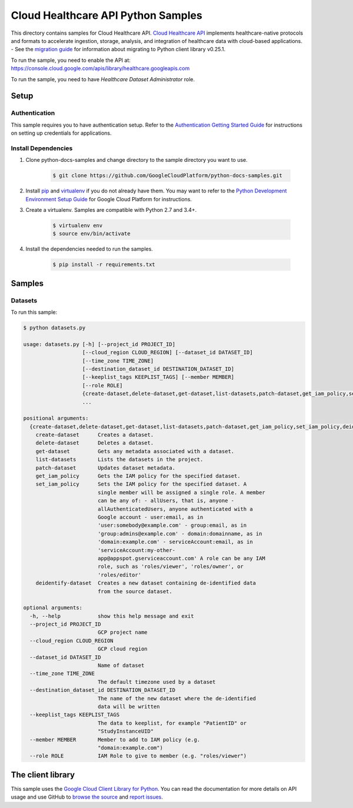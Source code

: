 .. This file is automatically generated. Do not edit this file directly.

Cloud Healthcare API Python Samples
===============================================================================

.. image:: https://gstatic.com/cloudssh/images/open-btn.png
   :target: https://console.cloud.google.com/cloudshell/open?git_repo=https://github.com/GoogleCloudPlatform/python-docs-samples&page=editor&open_in_editor=healthcare/api-client/v1/datasets/README.rst


This directory contains samples for Cloud Healthcare API. `Cloud Healthcare API`_ implements healthcare-native protocols and formats to accelerate ingestion, storage, analysis, and integration of healthcare data with cloud-based applications.
- See the `migration guide`_ for information about migrating to Python client library v0.25.1.

.. _migration guide: https://cloud.google.com/vision/docs/python-client-migration




.. _Cloud Healthcare API: https://cloud.google.com/healthcare/docs

To run the sample, you need to enable the API at: https://console.cloud.google.com/apis/library/healthcare.googleapis.com

To run the sample, you need to have `Healthcare Dataset Administrator` role.




Setup
-------------------------------------------------------------------------------


Authentication
++++++++++++++

This sample requires you to have authentication setup. Refer to the
`Authentication Getting Started Guide`_ for instructions on setting up
credentials for applications.

.. _Authentication Getting Started Guide:
    https://cloud.google.com/docs/authentication/getting-started

Install Dependencies
++++++++++++++++++++

#. Clone python-docs-samples and change directory to the sample directory you want to use.

    .. code-block:: bash

        $ git clone https://github.com/GoogleCloudPlatform/python-docs-samples.git

#. Install `pip`_ and `virtualenv`_ if you do not already have them. You may want to refer to the `Python Development Environment Setup Guide`_ for Google Cloud Platform for instructions.

   .. _Python Development Environment Setup Guide:
       https://cloud.google.com/python/setup

#. Create a virtualenv. Samples are compatible with Python 2.7 and 3.4+.

    .. code-block:: bash

        $ virtualenv env
        $ source env/bin/activate

#. Install the dependencies needed to run the samples.

    .. code-block:: bash

        $ pip install -r requirements.txt

.. _pip: https://pip.pypa.io/
.. _virtualenv: https://virtualenv.pypa.io/

Samples
-------------------------------------------------------------------------------

Datasets
+++++++++++++++++++++++++++++++++++++++++++++++++++++++++++++++++++++++++++++++

.. image:: https://gstatic.com/cloudssh/images/open-btn.png
   :target: https://console.cloud.google.com/cloudshell/open?git_repo=https://github.com/GoogleCloudPlatform/python-docs-samples&page=editor&open_in_editor=healthcare/api-client/v1/datasets/datasets.py,healthcare/api-client/v1/datasets/README.rst




To run this sample:

.. code-block:: bash

    $ python datasets.py

    usage: datasets.py [-h] [--project_id PROJECT_ID]
                       [--cloud_region CLOUD_REGION] [--dataset_id DATASET_ID]
                       [--time_zone TIME_ZONE]
                       [--destination_dataset_id DESTINATION_DATASET_ID]
                       [--keeplist_tags KEEPLIST_TAGS] [--member MEMBER]
                       [--role ROLE]
                       {create-dataset,delete-dataset,get-dataset,list-datasets,patch-dataset,get_iam_policy,set_iam_policy,deidentify-dataset}
                       ...

    positional arguments:
      {create-dataset,delete-dataset,get-dataset,list-datasets,patch-dataset,get_iam_policy,set_iam_policy,deidentify-dataset}
        create-dataset      Creates a dataset.
        delete-dataset      Deletes a dataset.
        get-dataset         Gets any metadata associated with a dataset.
        list-datasets       Lists the datasets in the project.
        patch-dataset       Updates dataset metadata.
        get_iam_policy      Gets the IAM policy for the specified dataset.
        set_iam_policy      Sets the IAM policy for the specified dataset. A
                            single member will be assigned a single role. A member
                            can be any of: - allUsers, that is, anyone -
                            allAuthenticatedUsers, anyone authenticated with a
                            Google account - user:email, as in
                            'user:somebody@example.com' - group:email, as in
                            'group:admins@example.com' - domain:domainname, as in
                            'domain:example.com' - serviceAccount:email, as in
                            'serviceAccount:my-other-
                            app@appspot.gserviceaccount.com' A role can be any IAM
                            role, such as 'roles/viewer', 'roles/owner', or
                            'roles/editor'
        deidentify-dataset  Creates a new dataset containing de-identified data
                            from the source dataset.

    optional arguments:
      -h, --help            show this help message and exit
      --project_id PROJECT_ID
                            GCP project name
      --cloud_region CLOUD_REGION
                            GCP cloud region
      --dataset_id DATASET_ID
                            Name of dataset
      --time_zone TIME_ZONE
                            The default timezone used by a dataset
      --destination_dataset_id DESTINATION_DATASET_ID
                            The name of the new dataset where the de-identified
                            data will be written
      --keeplist_tags KEEPLIST_TAGS
                            The data to keeplist, for example "PatientID" or
                            "StudyInstanceUID"
      --member MEMBER       Member to add to IAM policy (e.g.
                            "domain:example.com")
      --role ROLE           IAM Role to give to member (e.g. "roles/viewer")





The client library
-------------------------------------------------------------------------------

This sample uses the `Google Cloud Client Library for Python`_.
You can read the documentation for more details on API usage and use GitHub
to `browse the source`_ and  `report issues`_.

.. _Google Cloud Client Library for Python:
    https://googlecloudplatform.github.io/google-cloud-python/
.. _browse the source:
    https://github.com/GoogleCloudPlatform/google-cloud-python
.. _report issues:
    https://github.com/GoogleCloudPlatform/google-cloud-python/issues


.. _Google Cloud SDK: https://cloud.google.com/sdk/